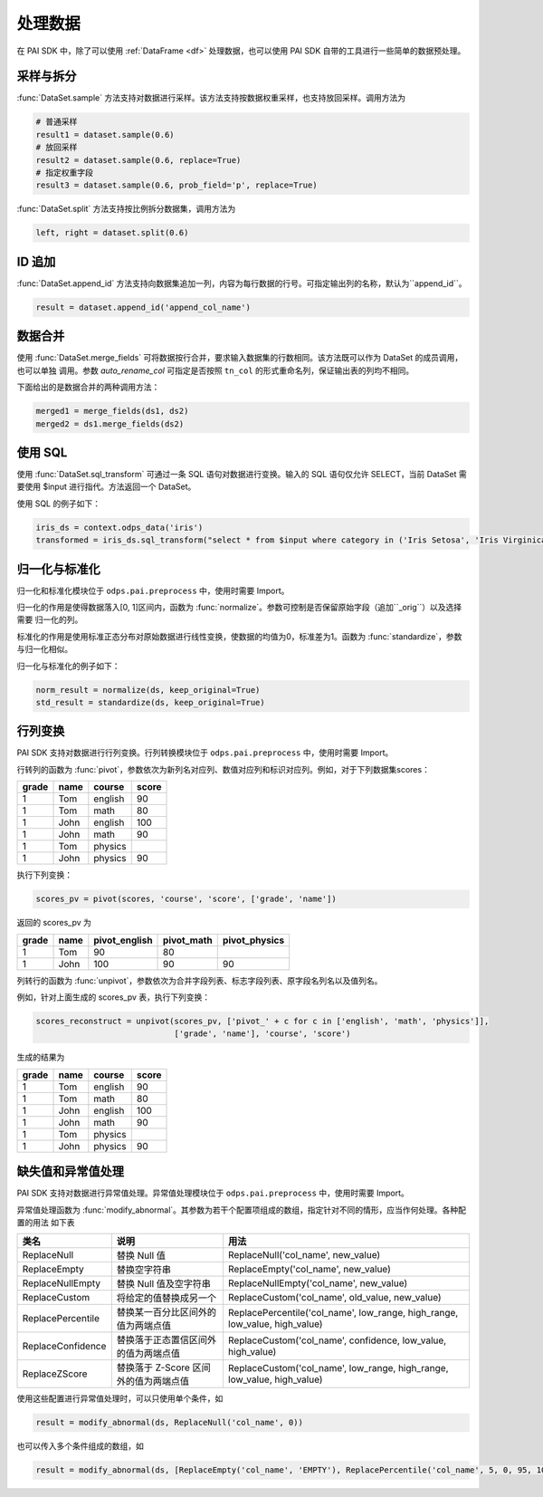 .. _pai_preproc:
.. py:currentmodule:: odps.pai


==============
处理数据
==============

在 PAI SDK 中，除了可以使用 :ref:`DataFrame <df>` 处理数据，也可以使用 PAI SDK 自带的工具进行一些简单的数据预处理。

采样与拆分
=============
:func:`DataSet.sample` 方法支持对数据进行采样。该方法支持按数据权重采样，也支持放回采样。调用方法为

.. code-block:: python

    # 普通采样
    result1 = dataset.sample(0.6)
    # 放回采样
    result2 = dataset.sample(0.6, replace=True)
    # 指定权重字段
    result3 = dataset.sample(0.6, prob_field='p', replace=True)

:func:`DataSet.split` 方法支持按比例拆分数据集，调用方法为

.. code-block:: python

    left, right = dataset.split(0.6)

ID 追加
=============
:func:`DataSet.append_id` 方法支持向数据集追加一列，内容为每行数据的行号。可指定输出列的名称，默认为``append_id``。

.. code-block:: python

    result = dataset.append_id('append_col_name')

数据合并
=============
使用 :func:`DataSet.merge_fields` 可将数据按行合并，要求输入数据集的行数相同。该方法既可以作为 DataSet 的成员调用，也可以单独
调用。参数 `auto_rename_col` 可指定是否按照 ``tn_col`` 的形式重命名列，保证输出表的列均不相同。

下面给出的是数据合并的两种调用方法：

.. code-block:: python

    merged1 = merge_fields(ds1, ds2)
    merged2 = ds1.merge_fields(ds2)

使用 SQL
=============
使用 :func:`DataSet.sql_transform` 可通过一条 SQL 语句对数据进行变换。输入的 SQL 语句仅允许 SELECT，当前 DataSet 需要使用
$input 进行指代。方法返回一个 DataSet。

使用 SQL 的例子如下：

.. code-block:: python

    iris_ds = context.odps_data('iris')
    transformed = iris_ds.sql_transform("select * from $input where category in ('Iris Setosa', 'Iris Virginica');")

归一化与标准化
==============
.. py:currentmodule:: odps.pai.preprocess

归一化和标准化模块位于 ``odps.pai.preprocess`` 中，使用时需要 Import。

归一化的作用是使得数据落入[0, 1]区间内，函数为 :func:`normalize`。参数可控制是否保留原始字段（追加``_orig``）以及选择需要
归一化的列。

标准化的作用是使用标准正态分布对原始数据进行线性变换，使数据的均值为0，标准差为1。函数为 :func:`standardize`，参数与归一化相似。

归一化与标准化的例子如下：

.. code-block:: python

    norm_result = normalize(ds, keep_original=True)
    std_result = standardize(ds, keep_original=True)

行列变换
=============
.. py:currentmodule:: odps.pai.preprocess

PAI SDK 支持对数据进行行列变换。行列转换模块位于 ``odps.pai.preprocess`` 中，使用时需要 Import。

行转列的函数为 :func:`pivot`，参数依次为新列名对应列、数值对应列和标识对应列。例如，对于下列数据集scores：

========== ============== ============ =============
grade      name           course       score
========== ============== ============ =============
1          Tom            english      90
1          Tom            math         80
1          John           english      100
1          John           math         90
1          Tom            physics
1          John           physics      90
========== ============== ============ =============

执行下列变换：

.. code-block:: python

    scores_pv = pivot(scores, 'course', 'score', ['grade', 'name'])

返回的 scores_pv 为

========== ============== =============== ============= ===============
grade      name           pivot_english   pivot_math    pivot_physics
========== ============== =============== ============= ===============
1          Tom            90              80
1          John           100             90            90
========== ============== =============== ============= ===============

列转行的函数为 :func:`unpivot`，参数依次为合并字段列表、标志字段列表、原字段名列名以及值列名。

例如，针对上面生成的 scores_pv 表，执行下列变换：

.. code-block:: python

    scores_reconstruct = unpivot(scores_pv, ['pivot_' + c for c in ['english', 'math', 'physics']],
                                 ['grade', 'name'], 'course', 'score')

生成的结果为

========== ============== ============ =============
grade      name           course       score
========== ============== ============ =============
1          Tom            english      90
1          Tom            math         80
1          John           english      100
1          John           math         90
1          Tom            physics
1          John           physics      90
========== ============== ============ =============

缺失值和异常值处理
====================
.. py:currentmodule:: odps.pai.preprocess

PAI SDK 支持对数据进行异常值处理。异常值处理模块位于 ``odps.pai.preprocess`` 中，使用时需要 Import。

异常值处理函数为 :func:`modify_abnormal`。其参数为若干个配置项组成的数组，指定针对不同的情形，应当作何处理。各种配置的用法
如下表

+-------------------+---------------------------------------+-----------------------------------------------------------+
|类名               | 说明                                  | 用法                                                      |
+===================+=======================================+===========================================================+
|ReplaceNull        | 替换 Null 值                          | ReplaceNull('col_name', new_value)                        |
+-------------------+---------------------------------------+-----------------------------------------------------------+
|ReplaceEmpty       | 替换空字符串                          | ReplaceEmpty('col_name', new_value)                       |
+-------------------+---------------------------------------+-----------------------------------------------------------+
|ReplaceNullEmpty   | 替换 Null 值及空字符串                | ReplaceNullEmpty('col_name', new_value)                   |
+-------------------+---------------------------------------+-----------------------------------------------------------+
|ReplaceCustom      | 将给定的值替换成另一个                | ReplaceCustom('col_name', old_value, new_value)           |
+-------------------+---------------------------------------+-----------------------------------------------------------+
|ReplacePercentile  | 替换某一百分比区间外的值为两端点值    | ReplacePercentile('col_name', low_range, high_range,      |
|                   |                                       | low_value, high_value)                                    |
+-------------------+---------------------------------------+-----------------------------------------------------------+
|ReplaceConfidence  | 替换落于正态置信区间外的值为两端点值  | ReplaceCustom('col_name', confidence, low_value,          |
|                   |                                       | high_value)                                               |
+-------------------+---------------------------------------+-----------------------------------------------------------+
|ReplaceZScore      | 替换落于 Z-Score 区间外的值为两端点值 | ReplaceCustom('col_name', low_range, high_range,          |
|                   |                                       | low_value, high_value)                                    |
+-------------------+---------------------------------------+-----------------------------------------------------------+

使用这些配置进行异常值处理时，可以只使用单个条件，如

.. code-block:: python

    result = modify_abnormal(ds, ReplaceNull('col_name', 0))

也可以传入多个条件组成的数组，如

.. code-block:: python

    result = modify_abnormal(ds, [ReplaceEmpty('col_name', 'EMPTY'), ReplacePercentile('col_name', 5, 0, 95, 100)])
